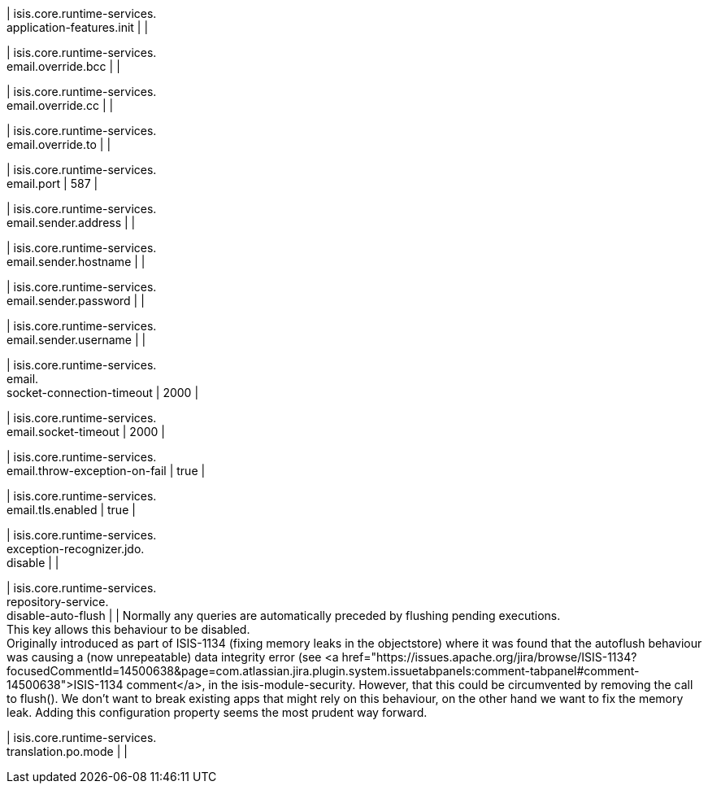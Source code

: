 | isis.core.runtime-services. +
application-features.init
| 
| 

| isis.core.runtime-services. +
email.override.bcc
| 
| 

| isis.core.runtime-services. +
email.override.cc
| 
| 

| isis.core.runtime-services. +
email.override.to
| 
| 

| isis.core.runtime-services. +
email.port
|  587
| 

| isis.core.runtime-services. +
email.sender.address
| 
| 

| isis.core.runtime-services. +
email.sender.hostname
| 
| 

| isis.core.runtime-services. +
email.sender.password
| 
| 

| isis.core.runtime-services. +
email.sender.username
| 
| 

| isis.core.runtime-services. +
email. +
socket-connection-timeout
|  2000
| 

| isis.core.runtime-services. +
email.socket-timeout
|  2000
| 

| isis.core.runtime-services. +
email.throw-exception-on-fail
|  true
| 

| isis.core.runtime-services. +
email.tls.enabled
|  true
| 

| isis.core.runtime-services. +
exception-recognizer.jdo. +
disable
| 
| 

| isis.core.runtime-services. +
repository-service. +
disable-auto-flush
| 
|  Normally any queries are automatically preceded by flushing pending executions.  +
 This key allows this behaviour to be disabled.  +
     Originally introduced as part of ISIS-1134 (fixing memory leaks in the objectstore)     where it was found that the autoflush behaviour was causing a (now unrepeatable)     data integrity error (see <a href="https://issues.apache.org/jira/browse/ISIS-1134?focusedCommentId=14500638&page=com.atlassian.jira.plugin.system.issuetabpanels:comment-tabpanel#comment-14500638">ISIS-1134 comment</a>, in the isis-module-security.     However, that this could be circumvented by removing the call to flush().     We don't want to break existing apps that might rely on this behaviour, on the     other hand we want to fix the memory leak.  Adding this configuration property     seems the most prudent way forward. 

| isis.core.runtime-services. +
translation.po.mode
| 
| 


